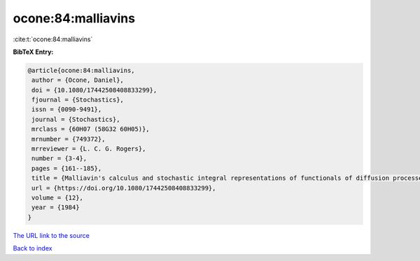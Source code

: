 ocone:84:malliavins
===================

:cite:t:`ocone:84:malliavins`

**BibTeX Entry:**

.. code-block:: bibtex

   @article{ocone:84:malliavins,
    author = {Ocone, Daniel},
    doi = {10.1080/17442508408833299},
    fjournal = {Stochastics},
    issn = {0090-9491},
    journal = {Stochastics},
    mrclass = {60H07 (58G32 60H05)},
    mrnumber = {749372},
    mrreviewer = {L. C. G. Rogers},
    number = {3-4},
    pages = {161--185},
    title = {Malliavin's calculus and stochastic integral representations of functionals of diffusion processes},
    url = {https://doi.org/10.1080/17442508408833299},
    volume = {12},
    year = {1984}
   }
`The URL link to the source <ttps://doi.org/10.1080/17442508408833299}>`_


`Back to index <../By-Cite-Keys.html>`_
